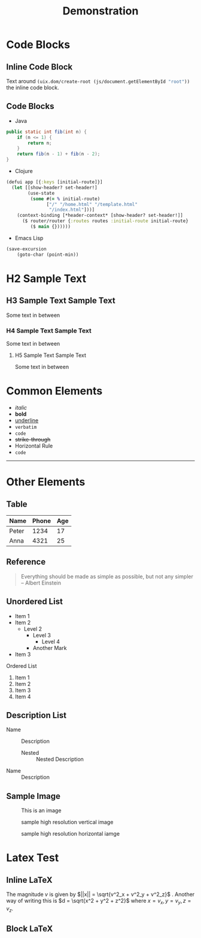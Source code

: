#+title: Demonstration
#+TAGS: clojure lsp tailwindcss
#+CATEGORY: Coding
#+OPTIONS: tex:dvisvgm
#+LATEX_HEADER: \usepackage{pgfplots}
#+LATEX_HEADER: \usepackage{svg}
#+LATEX_HEADER: \usepackage{tikz}
#+LATEX_HEADER: \usepackage{amsmath}
#+LATEX_HEADER: \usepackage{amssymb}
#+LATEX_HEADER: \usepackage{amsthm}
#+LATEX_HEADER: \usepackage{IEEEtrantools}
#+LATEX_HEADER: \usepackage{mathtools}
#+LATEX_HEADER: \usepackage{hyperref}
#+LATEX_HEADER: \usepackage{siunitx}

* Code Blocks

** Inline Code Block

Text around src_clojure[:exports code]{(uix.dom/create-root (js/document.getElementById "root"))} the inline code block.

** Code Blocks

- Java

#+BEGIN_SRC java
public static int fib(int n) { 
    if (n <= 1) {
        return n;
    }
    return fib(n - 1) + fib(n - 2);
}
#+END_SRC

- Clojure

#+BEGIN_SRC clojure
(defui app [{:keys [initial-route]}]
  (let [[show-header? set-header!]
        (use-state
         (some #(= % initial-route)
               ["/" "/home.html" "/template.html"
                "/index.html"]))]
    (context-binding [*header-context* [show-header? set-header!]]
      ($ router/router {:routes routes :initial-route initial-route}
         ($ main {})))))
#+END_SRC

- Emacs Lisp

#+BEGIN_SRC emacs-lisp
  (save-excursion                 
      (goto-char (point-min))    
#+END_SRC


* H2 Sample Text

** H3 Sample Text Sample Text

Some text in between

*** H4 Sample Text Sample Text

Some text in between

**** H5 Sample Text Sample Text

Some text in between


* Common Elements

+ /italic/
+ *bold*
+ _underline_
+ =verbatim=
+ ~code~
+ +strike-through+
+ Horizontal Rule
+ ~code~
-----

* Other Elements

** Table

| Name  | Phone | Age |
|-------+-------+-----|
| Peter |  1234 |  17 |
| Anna  |  4321 |  25 |

** Reference

 #+BEGIN_QUOTE
 Everything should be made as simple as possible,
 but not any simpler -- Albert Einstein
 #+END_QUOTE

** Unordered List

+ Item 1
+ Item 2
  * Level 2
    - Level 3
      - Level 4
    - Another Mark
+ Item 3
  
**** Ordered List

1. Item 1
2. Item 2
3. Item 3
4. Item 4

** Description List

+ Name :: Description
  - Nested :: Nested Description
+ Name :: Description


** Sample Image

#+CAPTION: This is an image
[[file:imgs/1.jpg]]

[[file:imgs/1.webp]]

#+CAPTION: sample high resolution vertical image
[[https://images.unsplash.com/photo-1746717410283-f4017128c38f?ixlib=rb-4.1.0&q=85&fm=jpg&crop=entropy&cs=srgb&dl=natalia-grela-sFINbLpdfqw-unsplash.jpg]]

#+CAPTION: sample high resolution horizontal iamge
[[https://images.unsplash.com/photo-1653384236127-c61634419fe0?ixlib=rb-4.1.0&q=85&fm=jpg&crop=entropy&cs=srgb&dl=johann-walter-bantz-Bp7hIvZnj9I-unsplash.jpg]]

* Latex Test

** Inline LaTeX

The magnitude \(v\) is given by \(||x|| = \sqrt{v^2_x + v^2_y + v^2_z}\) . Another way of writing this is \(d = \sqrt{x^2 + y^2 + z^2}\) where \(x = v_x, y=v_y, z=v_z\).

** Block LaTeX

\begin{block}
\mathrm{Fib}(n) =
\begin{cases}
    \ 0 & \akif \ n=0, \\
    \ 1 & \akif \  n=1, \\
    \ \mathrm{Fib}(n-1) + \mathrm{Fib}(n-2)  & \mathrm{otherwise}.
\end{cases}
\end{block}

